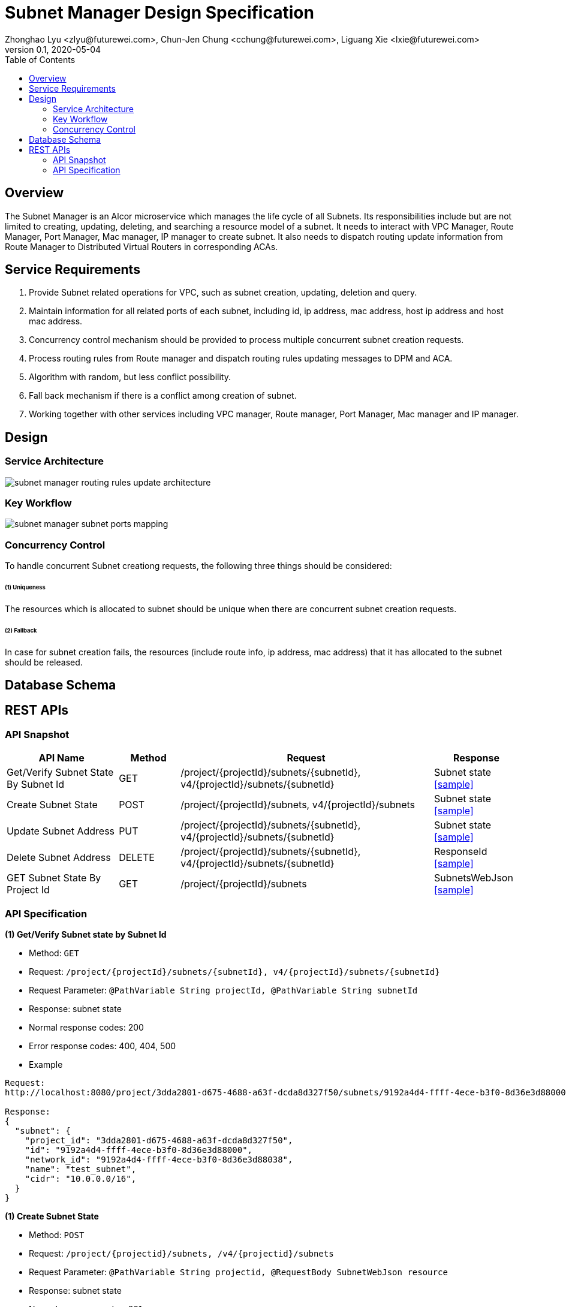 = Subnet Manager Design Specification
Zhonghao Lyu <zlyu@futurewei.com>, Chun-Jen Chung <cchung@futurewei.com>, Liguang Xie <lxie@futurewei.com>
v0.1, 2020-05-04
:toc: right

== Overview

The Subnet Manager is an Alcor microservice which manages the life cycle of all Subnets.
Its responsibilities include but are not limited to creating, updating, deleting, and searching a resource model of a subnet.
It needs to interact with VPC Manager, Route Manager, Port Manager, Mac manager, IP manager to create subnet.
It also needs to dispatch routing update information from Route Manager to Distributed Virtual Routers in corresponding ACAs.

== Service Requirements

[arabic]
. Provide Subnet related operations for VPC, such as subnet creation, updating, deletion and query.
. Maintain information for all related ports of each subnet, including id, ip address, mac address, host ip address and host mac address.
. Concurrency control mechanism should be provided to process multiple concurrent subnet creation requests.
. Process routing rules from Route manager and dispatch routing rules updating messages to DPM and ACA.
. Algorithm with random, but less conflict possibility.
. Fall back mechanism if there is a conflict among creation of subnet.
. Working together with other services including VPC manager, Route manager, Port Manager, Mac manager and IP manager.

== Design

=== Service Architecture

image::subnet_manager_routing_rules_update_architecture.PNG[]

=== Key Workflow

image::subnet_manager_subnet_ports_mapping.PNG[]

=== Concurrency Control

To handle concurrent Subnet creationg requests, the following three things should be considered:

====== (1) Uniqueness
The resources which is allocated to subnet should be unique when there are concurrent subnet creation requests.

====== (2) Fallback
In case for subnet creation fails, the resources (include route info, ip address, mac address) that it has allocated to the subnet should be released.

== Database Schema


== REST APIs

=== API Snapshot

[width="100%",cols="22%,12%,50%,17%"]
|===
|*API Name* |*Method* |*Request*|*Response*

|Get/Verify Subnet State By Subnet Id
|GET
|/project/{projectId}/subnets/{subnetId}, v4/{projectId}/subnets/{subnetId}
|Subnet state
<<SubnetState_Get1,[sample]>>

|Create Subnet State
|POST
|/project/{projectId}/subnets, v4/{projectId}/subnets
|Subnet state
<<SubnetState_Post1,[sample]>>

|Update Subnet Address
|PUT
|/project/{projectId}/subnets/{subnetId}, v4/{projectId}/subnets/{subnetId}
|Subnet state
<<SubnetState_Put1,[sample]>>

|Delete Subnet Address
|DELETE
|/project/{projectId}/subnets/{subnetId}, v4/{projectId}/subnets/{subnetId}
|ResponseId
<<SubnetState_Delete1,[sample]>>

|GET Subnet State By Project Id
|GET
|/project/{projectId}/subnets
|SubnetsWebJson
<<SubnetState_Get2,[sample]>>
|===

=== API Specification

anchor:SubnetState_Get1[]
**(1) Get/Verify Subnet state by Subnet Id**

* Method: `GET`

* Request: `/project/{projectId}/subnets/{subnetId}, v4/{projectId}/subnets/{subnetId}`

* Request Parameter: `@PathVariable String projectId, @PathVariable String subnetId`

* Response: subnet state
* Normal response codes: 200
* Error response codes: 400, 404, 500

* Example

....
Request:
http://localhost:8080/project/3dda2801-d675-4688-a63f-dcda8d327f50/subnets/9192a4d4-ffff-4ece-b3f0-8d36e3d88000

Response:
{
  "subnet": {
    "project_id": "3dda2801-d675-4688-a63f-dcda8d327f50",
    "id": "9192a4d4-ffff-4ece-b3f0-8d36e3d88000",
    "network_id": "9192a4d4-ffff-4ece-b3f0-8d36e3d88038",
    "name": "test_subnet",
    "cidr": "10.0.0.0/16",
  }
}
....

anchor:SubnetState_Post1[]
**(1) Create Subnet State**

* Method: `POST`

* Request: `/project/{projectid}/subnets, /v4/{projectid}/subnets`

* Request Parameter: `@PathVariable String projectid, @RequestBody SubnetWebJson resource`

* Response: subnet state
* Normal response codes: 201
* Error response codes: 400, 404, 500, 503

* Example

....
Request:
http://localhost:8081/project/3dda2801-d675-4688-a63f-dcda8d327f50/subnets
--data "{\"subnet\":{\"project_id\":\"3dda2801-d675-4688-a63f-dcda8d327f50\",\"vpc_id\":\"9192a4d4-ffff-4ece-b3f0-8d36e3d88038\",\"id\":\"9192a4d4-ffff-4ece-b3f0-8d36e3d88000\",\"name\":\"test_subnet\",\"cidr\":\"10.0.0.0/16\"}}"

Response:
{
  "subnet": {
    "project_id": "3dda2801-d675-4688-a63f-dcda8d327f50",
    "id": "9192a4d4-ffff-4ece-b3f0-8d36e3d88000",
    "network_id": "9192a4d4-ffff-4ece-b3f0-8d36e3d88038",
    "name": "test_subnet",
    "cidr": "10.0.0.0/16",
  }
}
....

anchor:SubnetState_Put1[]
**(1) Update Subnet State**

* Method: `PUT`

* Request: `/project/{projectId}/subnets/{subnetId}, v4/{projectId}/subnets/{subnetId}`

* Request Parameter: `@PathVariable String projectid, @PathVariable String subnetId, @RequestBody SubnetWebJson resource`

* Response: subnet state
* Normal response codes: 201
* Error response codes: 400, 404, 500, 503

* Example

....
Request:
http://localhost:8081/project/3dda2801-d675-4688-a63f-dcda8d327f50/subnets
--data "{\"subnet\":{\"project_id\":\"3dda2801-d675-4688-a63f-dcda8d327f50\",\"vpc_id\":\"9192a4d4-ffff-4ece-b3f0-8d36e3d88038\",\"id\":\"9192a4d4-ffff-4ece-b3f0-8d36e3d88000\",\"name\":\"test_subnet\",\"cidr\":\"10.0.0.0/16\"}}"

Response:
{
  "subnet": {
    "project_id": "3dda2801-d675-4688-a63f-dcda8d327f50",
    "id": "9192a4d4-ffff-4ece-b3f0-8d36e3d88000",
    "network_id": "9192a4d4-ffff-4ece-b3f0-8d36e3d88038",
    "name": "test_subnet",
    "cidr": "10.0.0.0/16",
  }
}
....

anchor:SubnetState_Delete1[]
**(1) Delete Subnet State**

* Method: `DELETE`

* Request: `/project/{projectId}/subnets/{subnetId}, v4/{projectId}/subnets/{subnetId}`

* Request Parameter: `@PathVariable String projectid, @PathVariable String subnetId`

* Response: ResponseId
* Normal response codes: 200
* Error response codes: 400, 404, 500

* Example

....
Request:
http://localhost:8081/project/3dda2801-d675-4688-a63f-dcda8d327f50/vpcs/9192a4d4-ffff-4ece-b3f0-8d36e3d88038/subnets/9192a4d4-ffff-4ece-b3f0-8d36e3d88000

Response:
{"id": "9192a4d4-ffff-4ece-b3f0-8d36e3d88000"}
....

anchor:SubnetState_Get2[]
**(1) Get/Verify Subnet state by Project Id**

* Method: `GET`

* Request: `/project/{projectid}/subnetId`

* Request Parameter: `@PathVariable String projectid`

* Response: map
* Normal response codes: 200
* Error response codes: 400, 404, 500

* Example

....
Request:
http://localhost:8080/project/3dda2801-d675-4688-a63f-dcda8d327f50/subnets

Response:
SubnetsWebJson, a list of subnets
....


